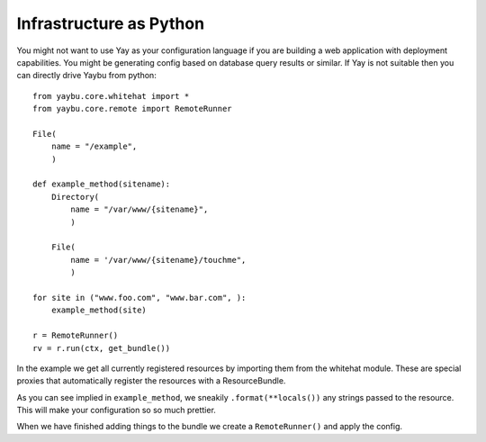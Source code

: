 Infrastructure as Python
========================

You might not want to use Yay as your configuration language if you are building
a web application with deployment capabilities. You might be generating config
based on database query results or similar. If Yay is not suitable then you can
directly drive Yaybu from python::

    from yaybu.core.whitehat import *
    from yaybu.core.remote import RemoteRunner

    File(
        name = "/example",
        )

    def example_method(sitename):
        Directory(
            name = "/var/www/{sitename}",
            )

        File(
            name = '/var/www/{sitename}/touchme",
            )

    for site in ("www.foo.com", "www.bar.com", ):
        example_method(site)

    r = RemoteRunner()
    rv = r.run(ctx, get_bundle())


.. todo:: This documentation deliberately doesn't define ctx: We don't yet have
          a public stable API for that.

In the example we get all currently registered resources by importing them from
the whitehat module. These are special proxies that automatically register the
resources with a ResourceBundle.

As you can see implied in ``example_method``, we sneakily ``.format(**locals())``
any strings passed to the resource. This will make your configuration so so
much prettier.

When we have finished adding things to the bundle we create a ``RemoteRunner()``
and apply the config.

